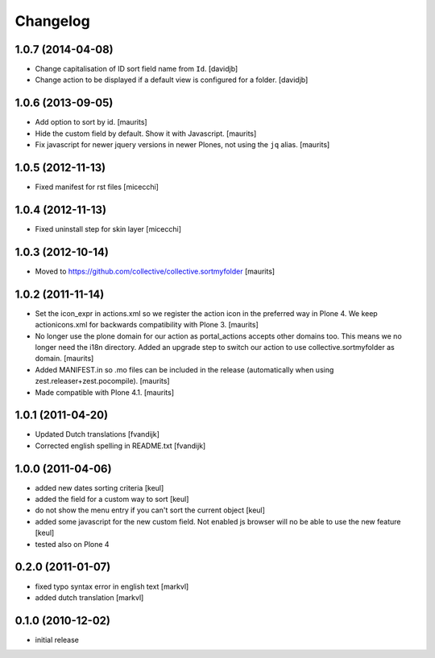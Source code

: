 Changelog
=========

1.0.7 (2014-04-08)
------------------

- Change capitalisation of ID sort field name from ``Id``.
  [davidjb]
- Change action to be displayed if a default view is configured for a folder.
  [davidjb]


1.0.6 (2013-09-05)
------------------

- Add option to sort by id.
  [maurits]

- Hide the custom field by default.  Show it with Javascript.
  [maurits]

- Fix javascript for newer jquery versions in newer Plones, not using
  the ``jq`` alias.
  [maurits]


1.0.5 (2012-11-13)
------------------

- Fixed manifest for rst files [micecchi]


1.0.4 (2012-11-13)
------------------

- Fixed uninstall step for skin layer [micecchi]


1.0.3 (2012-10-14)
------------------

- Moved to https://github.com/collective/collective.sortmyfolder
  [maurits]


1.0.2 (2011-11-14)
------------------

* Set the icon_expr in actions.xml so we register the action icon in
  the preferred way in Plone 4.  We keep actionicons.xml for backwards
  compatibility with Plone 3.
  [maurits]

* No longer use the plone domain for our action as portal_actions
  accepts other domains too.  This means we no longer need the i18n
  directory.  Added an upgrade step to switch our action to use
  collective.sortmyfolder as domain.
  [maurits]

* Added MANIFEST.in so .mo files can be included in the release
  (automatically when using zest.releaser+zest.pocompile).
  [maurits]

* Made compatible with Plone 4.1.
  [maurits]


1.0.1 (2011-04-20)
------------------

* Updated Dutch translations [fvandijk]
* Corrected english spelling in README.txt [fvandijk]

1.0.0 (2011-04-06)
------------------

* added new dates sorting criteria [keul]
* added the field for a custom way to sort [keul] 
* do not show the menu entry if you can't sort the current object [keul]
* added some javascript for the new custom field.
  Not enabled js browser will no be able to use the new feature [keul]
* tested also on Plone 4

0.2.0 (2011-01-07)
------------------

* fixed typo syntax error in english text [markvl]
* added dutch translation [markvl]

0.1.0 (2010-12-02)
------------------

* initial release

